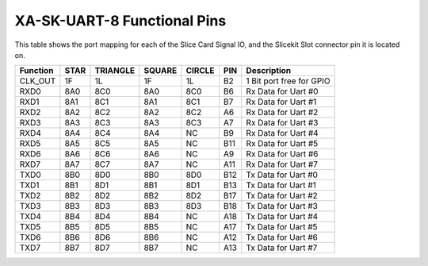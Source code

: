 XA-SK-UART-8 Functional Pins
++++++++++++++++++++++++++++

This table shows the port mapping for each of the Slice Card Signal IO, and the Slicekit Slot connector pin it is located on.

=================== ========= ======== ======== ======== ====== ===============================
Function            STAR      TRIANGLE SQUARE   CIRCLE   PIN    Description
=================== ========= ======== ======== ======== ====== ===============================
CLK_OUT             1F        1L       1F       1L       B2     1 Bit port free for GPIO
RXD0                8A0       8C0      8A0      8C0      B6     Rx Data for Uart #0
RXD1                8A1       8C1      8A1      8C1      B7     Rx Data for Uart #1
RXD2                8A2       8C2      8A2      8C2      A6     Rx Data for Uart #2
RXD3                8A3       8C3      8A3      8C3      A7     Rx Data for Uart #3
RXD4                8A4       8C4      8A4      NC       B9     Rx Data for Uart #4
RXD5                8A5       8C5      8A5      NC       B11    Rx Data for Uart #5
RXD6                8A6       8C6      8A6      NC       A9     Rx Data for Uart #6
RXD7                8A7       8C7      8A7      NC       A11    Rx Data for Uart #7
TXD0                8B0       8D0      8B0      8D0      B12    Tx Data for Uart #0
TXD1                8B1       8D1      8B1      8D1      B13    Tx Data for Uart #1
TXD2                8B2       8D2      8B2      8D2      B17    Tx Data for Uart #2
TXD3                8B3       8D3      8B3      8D3      B18    Tx Data for Uart #3
TXD4                8B4       8D4      8B4      NC       A18    Tx Data for Uart #4
TXD5                8B5       8D5      8B5      NC       A17    Tx Data for Uart #5
TXD6                8B6       8D6      8B6      NC       A12    Tx Data for Uart #6
TXD7                8B7       8D7      8B7      NC       A13    Tx Data for Uart #7
=================== ========= ======== ======== ======== ====== ===============================

